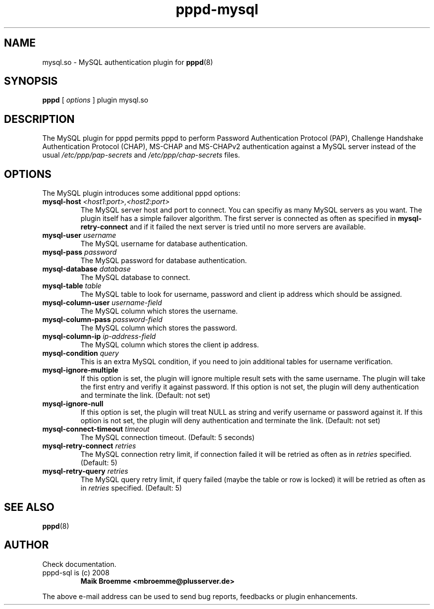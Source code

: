 .\" Copyright (c) 2008 Maik Broemme <mbroemme@plusserver.de>
.\"
.\" This is free documentation; you can redistribute it and/or
.\" modify it under the terms of the GNU General Public License as
.\" published by the Free Software Foundation; either version 2 of
.\" the License, or (at your option) any later version.
.\"
.\" The GNU General Public License's references to "object code"
.\" and "executables" are to be interpreted as the output of any
.\" document formatting or typesetting system, including
.\" intermediate and printed output.
.\"
.\" This manual is distributed in the hope that it will be useful,
.\" but WITHOUT ANY WARRANTY; without even the implied warranty of
.\" MERCHANTABILITY or FITNESS FOR A PARTICULAR PURPOSE.  See the
.\" GNU General Public License for more details.
.\"
.\" You should have received a copy of the GNU General Public
.\" License along with this manual; if not, write to the Free
.\" Software Foundation, Inc., 59 Temple Place, Suite 330, Boston, MA 02111,
.\" USA.
.TH pppd-mysql 8 2008-11-19 "The PPP MySQL plugin"
.SH NAME
mysql.so \- MySQL authentication plugin for
.BR pppd (8)
.SH SYNOPSIS
.B pppd
[
.I options
]
plugin mysql.so
.SH DESCRIPTION
.LP
The MySQL plugin for pppd permits pppd to perform Password Authentication Protocol (PAP), Challenge Handshake Authentication Protocol (CHAP), MS-CHAP and MS-CHAPv2 authentication against a MySQL server instead of the usual \fI/etc/ppp/pap-secrets\fP and \fI/etc/ppp/chap-secrets\fP files.
.SH OPTIONS
The MySQL plugin introduces some additional pppd options:
.TP
\fBmysql-host\fP \fI<host1:port>,<host2:port>\fP
The MySQL server host and port to connect. You can specifiy as many MySQL servers as you want. The plugin itself has a simple failover algorithm. The first server is connected as often as specified in \fBmysql-retry-connect\fP and if it failed the next server is tried until no more servers are available.
.TP
\fBmysql-user\fP \fIusername\fP
The MySQL username for database authentication.
.TP
\fBmysql-pass\fP \fIpassword\fP
The MySQL password for database authentication.
.TP
\fBmysql-database\fP \fIdatabase\fP
The MySQL database to connect.
.TP
\fBmysql-table\fP \fItable\fP
The MySQL table to look for username, password and client ip address which should be assigned.
.TP
\fBmysql-column-user\fP \fIusername-field\fP
The MySQL column which stores the username.
.TP
\fBmysql-column-pass\fP \fIpassword-field\fP
The MySQL column which stores the password.
.TP
\fBmysql-column-ip\fP \fIip-address-field\fP
The MySQL column which stores the client ip address.
.TP
\fBmysql-condition\fP \fIquery\fP
This is an extra MySQL condition, if you need to join additional tables for username verification.
.TP
\fBmysql-ignore-multiple\fP
If this option is set, the plugin will ignore multiple result sets with the same username. The plugin will take the first entry and verifiy it against password. If this option is not set, the plugin will deny authentication and terminate the link. (Default: not set)
.TP
\fBmysql-ignore-null\fP
If this option is set, the plugin will treat NULL as string and verify username or password against it. If this option is not set, the plugin will deny authentication and terminate the link. (Default: not set)
.TP
\fBmysql-connect-timeout\fP \fItimeout\fP
The MySQL connection timeout. (Default: 5 seconds)
.TP
\fBmysql-retry-connect\fP \fIretries\fP
The MySQL connection retry limit, if connection failed it will be retried as often as in \fIretries\fP specified. (Default: 5)
.TP
\fBmysql-retry-query\fP \fIretries\fP
The MySQL query retry limit, if query failed (maybe the table or row is locked) it will be retried as often as in \fIretries\fP specified. (Default: 5)
.SH SEE ALSO
.BR pppd (8)
.SH AUTHOR
Check documentation.
.TP
pppd-sql is (c) 2008
.B Maik Broemme <mbroemme@plusserver.de>
.PP
The above e-mail address can be used to send bug reports, feedbacks or plugin enhancements.
